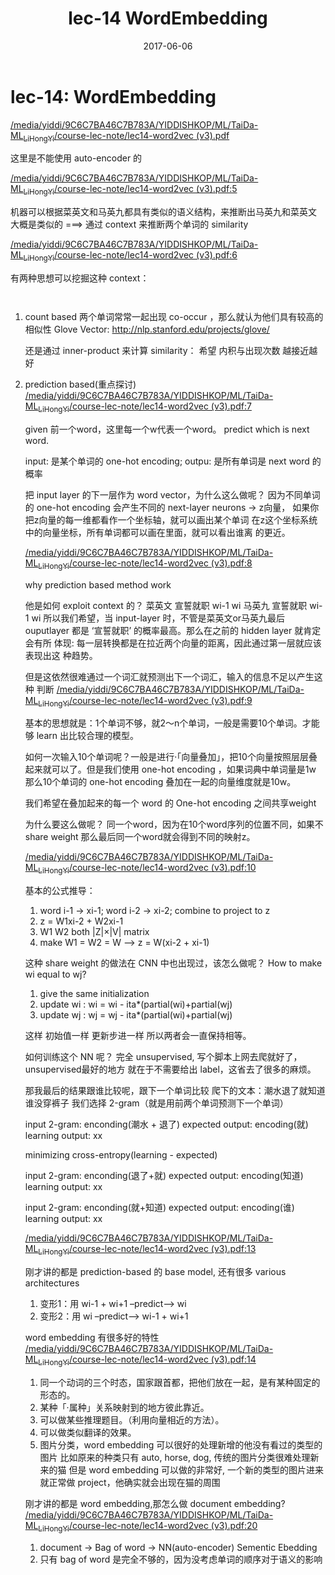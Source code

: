 #+TITLE: lec-14 WordEmbedding
#+TAGS: ML, DL, 李宏毅
#+DATE:        2017-06-06
* lec-14: WordEmbedding
:Reference:
[[docview:/media/yiddi/9C6C7BA46C7B783A/YIDDISHKOP/ML/TaiDa-ML_LiHongYi/course-lec-note/lec14-word2vec%20(v3).pdf::2][/media/yiddi/9C6C7BA46C7B783A/YIDDISHKOP/ML/TaiDa-ML_LiHongYi/course-lec-note/lec14-word2vec (v3).pdf]]
:END:

这里是不能使用 auto-encoder 的

[[docview:/media/yiddi/9C6C7BA46C7B783A/YIDDISHKOP/ML/TaiDa-ML_LiHongYi/course-lec-note/lec14-word2vec%20(v3).pdf::5][/media/yiddi/9C6C7BA46C7B783A/YIDDISHKOP/ML/TaiDa-ML_LiHongYi/course-lec-note/lec14-word2vec (v3).pdf:5]]

机器可以根据菜英文和马英九都具有类似的语义结构，来推断出马英九和菜英文
大概是类似的 ===> 通过 context 来推断两个单词的 similarity

[[docview:/media/yiddi/9C6C7BA46C7B783A/YIDDISHKOP/ML/TaiDa-ML_LiHongYi/course-lec-note/lec14-word2vec%20(v3).pdf::6][/media/yiddi/9C6C7BA46C7B783A/YIDDISHKOP/ML/TaiDa-ML_LiHongYi/course-lec-note/lec14-word2vec (v3).pdf:6]]

有两种思想可以挖掘这种 context：
#+BEGIN_EXAMPLE

#+END_EXAMPLE
1. count based
   两个单词常常一起出现 co-occur ，那么就认为他们具有较高的相似性
   Glove Vector:
   http://nlp.stanford.edu/projects/glove/

   还是通过 inner-product 来计算 similarity：
   希望 内积与出现次数 越接近越好

2. prediction based(重点探讨)
   [[docview:/media/yiddi/9C6C7BA46C7B783A/YIDDISHKOP/ML/TaiDa-ML_LiHongYi/course-lec-note/lec14-word2vec%20(v3).pdf::7][/media/yiddi/9C6C7BA46C7B783A/YIDDISHKOP/ML/TaiDa-ML_LiHongYi/course-lec-note/lec14-word2vec (v3).pdf:7]]

   given 前一个word，这里每一个w代表一个word。 predict which is next word.

   input: 是某个单词的 one-hot encoding; outpu: 是所有单词是 next word 的概率

   把 input layer 的下一层作为 word vector，为什么这么做呢？
   因为不同单词的 one-hot encoding 会产生不同的 next-layer neurons
   -> z向量， 如果你把z向量的每一维都看作一个坐标轴，就可以画出某个单词
   在z这个坐标系统中的向量坐标，所有单词都可以画在里面，就可以看出谁离
   的更近。

   [[docview:/media/yiddi/9C6C7BA46C7B783A/YIDDISHKOP/ML/TaiDa-ML_LiHongYi/course-lec-note/lec14-word2vec%20(v3).pdf::7][/media/yiddi/9C6C7BA46C7B783A/YIDDISHKOP/ML/TaiDa-ML_LiHongYi/course-lec-note/lec14-word2vec (v3).pdf:8]]

   why prediction based method work

   他是如何 exploit context 的？
   菜英文 宣誓就职
    wi-1  wi
   马英九 宣誓就职
    wi-1  wi
   所以我们希望，当 input-layer 时，不管是菜英文or马英九最后 ouputlayer
   都是 ‘宣誓就职’ 的概率最高。那么在之前的 hidden layer 就肯定会有所
   体现: 每一层转换都是在拉近两个向量的距离，因此通过第一层就应该表现出这
   种趋势。

   但是这依然很难通过一个词汇就预测出下一个词汇，输入的信息不足以产生这种
   判断
   [[docview:/media/yiddi/9C6C7BA46C7B783A/YIDDISHKOP/ML/TaiDa-ML_LiHongYi/course-lec-note/lec14-word2vec%20(v3).pdf::9][/media/yiddi/9C6C7BA46C7B783A/YIDDISHKOP/ML/TaiDa-ML_LiHongYi/course-lec-note/lec14-word2vec (v3).pdf:9]]

   基本的思想就是：1个单词不够，就2～n个单词，一般是需要10个单词。才能够
   learn 出比较合理的模型。

   如何一次输入10个单词呢？一般是进行·「向量叠加」，把10个向量按照层层叠
   起来就可以了。但是我们使用 one-hot encoding ，如果词典中单词量是1w
   那么10个单词的 one-hot encoding 叠加在一起的向量维度就是10w。

   我们希望在叠加起来的每一个 word 的 One-hot encoding 之间共享weight

   为什么要这么做呢？
   同一个word，因为在10个word序列的位置不同，如果不 share weight
   那么最后同一个word就会得到不同的映射z。

   [[docview:/media/yiddi/9C6C7BA46C7B783A/YIDDISHKOP/ML/TaiDa-ML_LiHongYi/course-lec-note/lec14-word2vec%20(v3).pdf::10][/media/yiddi/9C6C7BA46C7B783A/YIDDISHKOP/ML/TaiDa-ML_LiHongYi/course-lec-note/lec14-word2vec (v3).pdf:10]]

   基本的公式推导：
   1. word i-1 -> xi-1; word i-2 -> xi-2; combine to project to z
   2. z = W1xi-2 + W2xi-1
   3. W1 W2 both |Z|×|V| matrix
   4. make W1 = W2 = W  --> z = W(xi-2 + xi-1)

   这种 share weight 的做法在 CNN 中也出现过，该怎么做呢？
   How to make wi equal to wj?
   1. give the same initialization
   2. update wi : wi = wi - ita*(partial(wi)+partial(wj)
   3. update wj : wj = wj - ita*(partial(wi)+partial(wj)
   这样 初始值一样 更新步进一样 所以两者会一直保持相等。


   如何训练这个 NN 呢？
   完全 unsupervised, 写个脚本上网去爬就好了，unsupervised最好的地方
   就在于不需要给出 label，这省去了很多的麻烦。

   那我最后的结果跟谁比较呢，跟下一个单词比较
   爬下的文本：潮水退了就知道谁没穿裤子
   我们选择 2-gram（就是用前两个单词预测下一个单词）

   input 2-gram: enconding(潮水 + 退了)
   expected output: encoding(就)
   learning output: xx

   minimizing cross-entropy(learning - expected)

   input 2-gram: enconding(退了+就)
   expected output: encoding(知道)
   learning output: xx

   input 2-gram: enconding(就+知道)
   expected output: encoding(谁)
   learning output: xx

   [[docview:/media/yiddi/9C6C7BA46C7B783A/YIDDISHKOP/ML/TaiDa-ML_LiHongYi/course-lec-note/lec14-word2vec%20(v3).pdf::13][/media/yiddi/9C6C7BA46C7B783A/YIDDISHKOP/ML/TaiDa-ML_LiHongYi/course-lec-note/lec14-word2vec (v3).pdf:13]]

   刚才讲的都是 prediction-based 的 base model, 还有很多 various architectures

   1. 变形1：用 wi-1 + wi+1 --predict--> wi
   2. 变形2：用 wi --predict--> wi-1 + wi+1

   word embedding 有很多好的特性
   [[docview:/media/yiddi/9C6C7BA46C7B783A/YIDDISHKOP/ML/TaiDa-ML_LiHongYi/course-lec-note/lec14-word2vec%20(v3).pdf::14][/media/yiddi/9C6C7BA46C7B783A/YIDDISHKOP/ML/TaiDa-ML_LiHongYi/course-lec-note/lec14-word2vec (v3).pdf:14]]

   1. 同一个动词的三个时态，国家跟首都，把他们放在一起，是有某种固定的形态的。
   2. 某种「·属种」关系映射到的地方彼此靠近。
   3. 可以做某些推理题目。（利用向量相近的方法）。
   4. 可以做类似翻译的效果。
   5. 图片分类，word embedding 可以很好的处理新增的他没有看过的类型的图片
      比如原来的种类只有 auto, horse, dog, 传统的图片分类很难处理新来的猫
      但是 word embedding 可以做的非常好, 一个新的类型的图片进来就正常做
      project，他确实就会出现在猫的周围


   刚才讲的都是 word embedding,那怎么做 document embedding?
   [[docview:/media/yiddi/9C6C7BA46C7B783A/YIDDISHKOP/ML/TaiDa-ML_LiHongYi/course-lec-note/lec14-word2vec%20(v3).pdf::20][/media/yiddi/9C6C7BA46C7B783A/YIDDISHKOP/ML/TaiDa-ML_LiHongYi/course-lec-note/lec14-word2vec (v3).pdf:20]]

   1. document -> Bag of word -> NN(auto-encoder) Sementic Ebedding
   2. 只有 bag of word 是完全不够的，因为没考虑单词的顺序对于语义的影响
